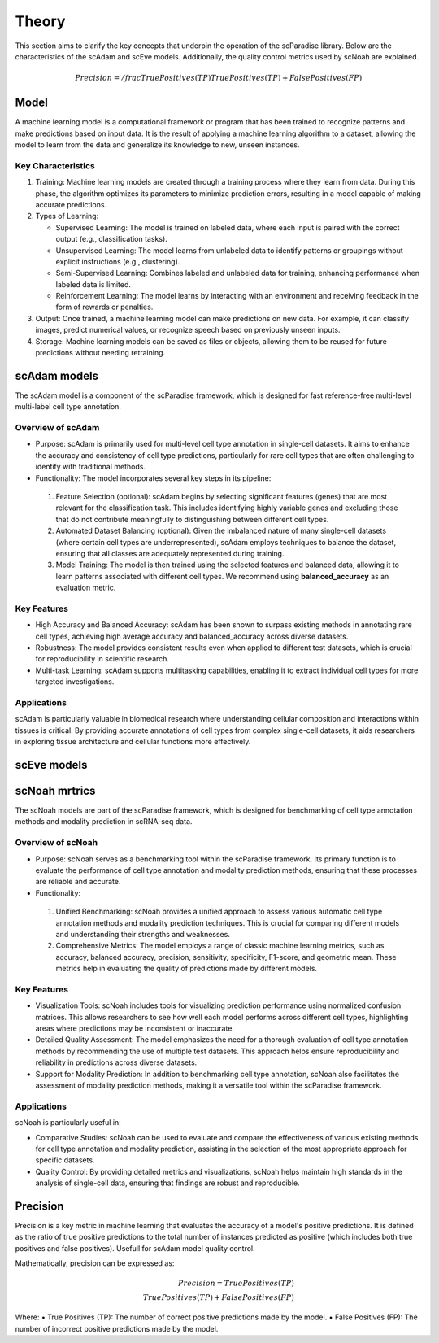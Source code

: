 Theory
######
This section aims to clarify the key concepts that underpin the operation of the scParadise library. Below are the characteristics of the scAdam and scEve models. Additionally, the quality control metrics used by scNoah are explained.


.. math::
   Precision = /frac {True Positives (TP)} {True Positives (TP)  + False Positives (FP)}

Model
*****
A machine learning model is a computational framework or program that has been trained to recognize patterns and make predictions based on input data. It is the result of applying a machine learning algorithm to a dataset, allowing the model to learn from the data and generalize its knowledge to new, unseen instances.

Key Characteristics
===================

1. Training: Machine learning models are created through a training process where they learn from data. During this phase, the algorithm optimizes its parameters to minimize prediction errors, resulting in a model capable of making accurate predictions.

2. Types of Learning:

   * Supervised Learning: The model is trained on labeled data, where each input is paired with the correct output (e.g., classification tasks).
  
   *	Unsupervised Learning: The model learns from unlabeled data to identify patterns or groupings without explicit instructions (e.g., clustering).
   *	Semi-Supervised Learning: Combines labeled and unlabeled data for training, enhancing performance when labeled data is limited.
   *	Reinforcement Learning: The model learns by interacting with an environment and receiving feedback in the form of rewards or penalties.

3. Output: Once trained, a machine learning model can make predictions on new data. For example, it can classify images, predict numerical values, or recognize speech based on previously unseen inputs.

4. Storage: Machine learning models can be saved as files or objects, allowing them to be reused for future predictions without needing retraining.

scAdam models
*************
The scAdam model is a component of the scParadise framework, which is designed for fast reference-free multi-level multi-label cell type annotation. 

Overview of scAdam
==================
*	Purpose: scAdam is primarily used for multi-level cell type annotation in single-cell datasets. It aims to enhance the accuracy and consistency of cell type predictions, particularly for rare cell types that are often challenging to identify with traditional methods.

*	Functionality: The model incorporates several key steps in its pipeline:
    1.	Feature Selection (optional): scAdam begins by selecting significant features (genes) that are most relevant for the classification task. This includes identifying highly variable genes and excluding those that do not contribute meaningfully to distinguishing between different cell types.
    2.	Automated Dataset Balancing (optional): Given the imbalanced nature of many single-cell datasets (where certain cell types are underrepresented), scAdam employs techniques to balance the dataset, ensuring that all classes are adequately represented during training.
    3.	Model Training: The model is then trained using the selected features and balanced data, allowing it to learn patterns associated with different cell types. We recommend using **balanced_accuracy** as an evaluation metric.

Key Features
============

*	High Accuracy and Balanced Accuracy: scAdam has been shown to surpass existing methods in annotating rare cell types, achieving high average accuracy and balanced_accuracy across diverse datasets.

*	Robustness: The model provides consistent results even when applied to different test datasets, which is crucial for reproducibility in scientific research.

*	Multi-task Learning: scAdam supports multitasking capabilities, enabling it to extract individual cell types for more targeted investigations.

Applications
============

scAdam is particularly valuable in biomedical research where understanding cellular composition and interactions within tissues is critical. By providing accurate annotations of cell types from complex single-cell datasets, it aids researchers in exploring tissue architecture and cellular functions more effectively. 

scEve models
*************


scNoah mrtrics
**************

The scNoah models are part of the scParadise framework, which is designed for benchmarking of cell type annotation methods and modality prediction in scRNA-seq data.

Overview of scNoah
==================
*	Purpose: scNoah serves as a benchmarking tool within the scParadise framework. Its primary function is to evaluate the performance of cell type annotation and modality prediction methods, ensuring that these processes are reliable and accurate.

*	Functionality:
   1. Unified Benchmarking: scNoah provides a unified approach to assess various automatic cell type annotation methods and modality prediction techniques. This is crucial for comparing different models and understanding their strengths and weaknesses.
   2. Comprehensive Metrics: The model employs a range of classic machine learning metrics, such as accuracy, balanced accuracy, precision, sensitivity, specificity, F1-score, and geometric mean. These metrics help in evaluating the quality of predictions made by different models.

Key Features
============

*	Visualization Tools: scNoah includes tools for visualizing prediction performance using normalized confusion matrices. This allows researchers to see how well each model performs across different cell types, highlighting areas where predictions may be inconsistent or inaccurate.

*	Detailed Quality Assessment: The model emphasizes the need for a thorough evaluation of cell type annotation methods by recommending the use of multiple test datasets. This approach helps ensure reproducibility and reliability in predictions across diverse datasets.

*	Support for Modality Prediction: In addition to benchmarking cell type annotation, scNoah also facilitates the assessment of modality prediction methods, making it a versatile tool within the scParadise framework.

Applications
============
scNoah is particularly useful in:

*	Comparative Studies: scNoah can be used to evaluate and compare the effectiveness of various existing methods for cell type annotation and modality prediction, assisting in the selection of the most appropriate approach for specific datasets.

*	Quality Control: By providing detailed metrics and visualizations, scNoah helps maintain high standards in the analysis of single-cell data, ensuring that findings are robust and reproducible. 


Precision
*********
Precision is a key metric in machine learning that evaluates the accuracy of a model's positive predictions. It is defined as the ratio of true positive predictions to the total number of instances predicted as positive (which includes both true positives and false positives). Usefull for scAdam model quality control.

Mathematically, precision can be expressed as:

.. math::
   Precision = True Positives (TP) \\ True Positives (TP)  + False Positives (FP)

Where:
•	True Positives (TP): The number of correct positive predictions made by the model.
•	False Positives (FP): The number of incorrect positive predictions made by the model.

